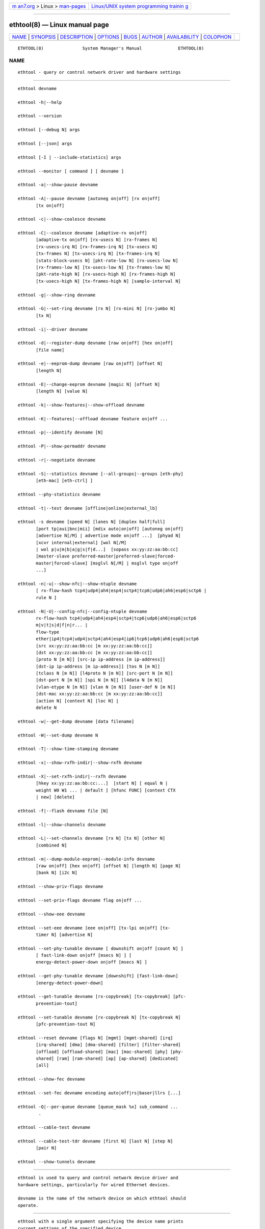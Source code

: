 .. container:: page-top

.. container:: nav-bar

   +----------------------------------+----------------------------------+
   | `m                               | `Linux/UNIX system programming   |
   | an7.org <../../../index.html>`__ | trainin                          |
   | > Linux >                        | g <http://man7.org/training/>`__ |
   | `man-pages <../index.html>`__    |                                  |
   +----------------------------------+----------------------------------+

--------------

ethtool(8) — Linux manual page
==============================

+-----------------------------------+-----------------------------------+
| `NAME <#NAME>`__ \|               |                                   |
| `SYNOPSIS <#SYNOPSIS>`__ \|       |                                   |
| `DESCRIPTION <#DESCRIPTION>`__ \| |                                   |
| `OPTIONS <#OPTIONS>`__ \|         |                                   |
| `BUGS <#BUGS>`__ \|               |                                   |
| `AUTHOR <#AUTHOR>`__ \|           |                                   |
| `AVAILABILITY <#AVAILABILITY>`__  |                                   |
| \| `COLOPHON <#COLOPHON>`__       |                                   |
+-----------------------------------+-----------------------------------+
| .. container:: man-search-box     |                                   |
+-----------------------------------+-----------------------------------+

::

   ETHTOOL(8)               System Manager's Manual              ETHTOOL(8)

NAME
-------------------------------------------------

::

          ethtool - query or control network driver and hardware settings


---------------------------------------------------------

::

          ethtool devname

          ethtool -h|--help

          ethtool --version

          ethtool [--debug N] args

          ethtool [--json] args

          ethtool [-I | --include-statistics] args

          ethtool --monitor [ command ] [ devname ]

          ethtool -a|--show-pause devname

          ethtool -A|--pause devname [autoneg on|off] [rx on|off]
                 [tx on|off]

          ethtool -c|--show-coalesce devname

          ethtool -C|--coalesce devname [adaptive-rx on|off]
                 [adaptive-tx on|off] [rx-usecs N] [rx-frames N]
                 [rx-usecs-irq N] [rx-frames-irq N] [tx-usecs N]
                 [tx-frames N] [tx-usecs-irq N] [tx-frames-irq N]
                 [stats-block-usecs N] [pkt-rate-low N] [rx-usecs-low N]
                 [rx-frames-low N] [tx-usecs-low N] [tx-frames-low N]
                 [pkt-rate-high N] [rx-usecs-high N] [rx-frames-high N]
                 [tx-usecs-high N] [tx-frames-high N] [sample-interval N]

          ethtool -g|--show-ring devname

          ethtool -G|--set-ring devname [rx N] [rx-mini N] [rx-jumbo N]
                 [tx N]

          ethtool -i|--driver devname

          ethtool -d|--register-dump devname [raw on|off] [hex on|off]
                 [file name]

          ethtool -e|--eeprom-dump devname [raw on|off] [offset N]
                 [length N]

          ethtool -E|--change-eeprom devname [magic N] [offset N]
                 [length N] [value N]

          ethtool -k|--show-features|--show-offload devname

          ethtool -K|--features|--offload devname feature on|off ...

          ethtool -p|--identify devname [N]

          ethtool -P|--show-permaddr devname

          ethtool -r|--negotiate devname

          ethtool -S|--statistics devname [--all-groups|--groups [eth-phy]
                 [eth-mac] [eth-ctrl] ]

          ethtool --phy-statistics devname

          ethtool -t|--test devname [offline|online|external_lb]

          ethtool -s devname [speed N] [lanes N] [duplex half|full]
                 [port tp|aui|bnc|mii] [mdix auto|on|off] [autoneg on|off]
                 [advertise N[/M] | advertise mode on|off ...]  [phyad N]
                 [xcvr internal|external] [wol N[/M]
                 | wol p|u|m|b|a|g|s|f|d...]  [sopass xx:yy:zz:aa:bb:cc]
                 [master-slave preferred-master|preferred-slave|forced-
                 master|forced-slave] [msglvl N[/M] | msglvl type on|off
                 ...]

          ethtool -n|-u|--show-nfc|--show-ntuple devname
                 [ rx-flow-hash tcp4|udp4|ah4|esp4|sctp4|tcp6|udp6|ah6|esp6|sctp6 |
                 rule N ]

          ethtool -N|-U|--config-nfc|--config-ntuple devname
                 rx-flow-hash tcp4|udp4|ah4|esp4|sctp4|tcp6|udp6|ah6|esp6|sctp6
                 m|v|t|s|d|f|n|r... |
                 flow-type
                 ether|ip4|tcp4|udp4|sctp4|ah4|esp4|ip6|tcp6|udp6|ah6|esp6|sctp6
                 [src xx:yy:zz:aa:bb:cc [m xx:yy:zz:aa:bb:cc]]
                 [dst xx:yy:zz:aa:bb:cc [m xx:yy:zz:aa:bb:cc]]
                 [proto N [m N]] [src-ip ip-address [m ip-address]]
                 [dst-ip ip-address [m ip-address]] [tos N [m N]]
                 [tclass N [m N]] [l4proto N [m N]] [src-port N [m N]]
                 [dst-port N [m N]] [spi N [m N]] [l4data N [m N]]
                 [vlan-etype N [m N]] [vlan N [m N]] [user-def N [m N]]
                 [dst-mac xx:yy:zz:aa:bb:cc [m xx:yy:zz:aa:bb:cc]]
                 [action N] [context N] [loc N] |
                 delete N

          ethtool -w|--get-dump devname [data filename]

          ethtool -W|--set-dump devname N

          ethtool -T|--show-time-stamping devname

          ethtool -x|--show-rxfh-indir|--show-rxfh devname

          ethtool -X|--set-rxfh-indir|--rxfh devname
                 [hkey xx:yy:zz:aa:bb:cc:...]  [start N] [ equal N |
                 weight W0 W1 ... | default ] [hfunc FUNC] [context CTX
                 | new] [delete]

          ethtool -f|--flash devname file [N]

          ethtool -l|--show-channels devname

          ethtool -L|--set-channels devname [rx N] [tx N] [other N]
                 [combined N]

          ethtool -m|--dump-module-eeprom|--module-info devname
                 [raw on|off] [hex on|off] [offset N] [length N] [page N]
                 [bank N] [i2c N]

          ethtool --show-priv-flags devname

          ethtool --set-priv-flags devname flag on|off ...

          ethtool --show-eee devname

          ethtool --set-eee devname [eee on|off] [tx-lpi on|off] [tx-
                 timer N] [advertise N]

          ethtool --set-phy-tunable devname [ downshift on|off [count N] ]
                 [ fast-link-down on|off [msecs N] ] [
                 energy-detect-power-down on|off [msecs N] ]

          ethtool --get-phy-tunable devname [downshift] [fast-link-down]
                 [energy-detect-power-down]

          ethtool --get-tunable devname [rx-copybreak] [tx-copybreak] [pfc-
                 prevention-tout]

          ethtool --set-tunable devname [rx-copybreak N] [tx-copybreak N]
                 [pfc-prevention-tout N]

          ethtool --reset devname [flags N] [mgmt] [mgmt-shared] [irq]
                 [irq-shared] [dma] [dma-shared] [filter] [filter-shared]
                 [offload] [offload-shared] [mac] [mac-shared] [phy] [phy-
                 shared] [ram] [ram-shared] [ap] [ap-shared] [dedicated]
                 [all]

          ethtool --show-fec devname

          ethtool --set-fec devname encoding auto|off|rs|baser|llrs [...]

          ethtool -Q|--per-queue devname [queue_mask %x] sub_command ...
                  .

          ethtool --cable-test devname

          ethtool --cable-test-tdr devname [first N] [last N] [step N]
                 [pair N]

          ethtool --show-tunnels devname


---------------------------------------------------------------

::

          ethtool is used to query and control network device driver and
          hardware settings, particularly for wired Ethernet devices.

          devname is the name of the network device on which ethtool should
          operate.


-------------------------------------------------------

::

          ethtool with a single argument specifying the device name prints
          current settings of the specified device.

          -h --help
                 Shows a short help message.

          --version
                 Shows the ethtool version number.

          --debug N
                 Turns on debugging messages. Argument is interpreted as a
                 mask:

                 0x01  Parser information

          --json Output results in JavaScript Object Notation (JSON). Only
                 a subset of options support this. Those which do not will
                 continue to output plain text in the presence of this
                 option.

          -I --include-statistics
                 Include command-related statistics in the output. This
                 option allows displaying relevant device statistics for
                 selected get commands.

          -a --show-pause
                 Queries the specified Ethernet device for pause parameter
                 information.

          -A --pause
                 Changes the pause parameters of the specified Ethernet
                 device.

              autoneg on|off
                     Specifies whether pause autonegotiation should be
                     enabled.

              rx on|off
                     Specifies whether RX pause should be enabled.

              tx on|off
                     Specifies whether TX pause should be enabled.

          -c --show-coalesce
                 Queries the specified network device for coalescing
                 information.

          -C --coalesce
                 Changes the coalescing settings of the specified network
                 device.

          -g --show-ring
                 Queries the specified network device for rx/tx ring
                 parameter information.

          -G --set-ring
                 Changes the rx/tx ring parameters of the specified network
                 device.

              rx N   Changes the number of ring entries for the Rx ring.

              rx-mini N
                     Changes the number of ring entries for the Rx Mini
                     ring.

              rx-jumbo N
                     Changes the number of ring entries for the Rx Jumbo
                     ring.

              tx N   Changes the number of ring entries for the Tx ring.

          -i --driver
                 Queries the specified network device for associated driver
                 information.

          -d --register-dump
                 Retrieves and prints a register dump for the specified
                 network device.  The register format for some devices is
                 known and decoded others are printed in hex.  When raw is
                 enabled, then ethtool dumps the raw register data to
                 stdout.  If file is specified, then use contents of
                 previous raw register dump, rather than reading from the
                 device.

          -e --eeprom-dump
                 Retrieves and prints an EEPROM dump for the specified
                 network device.  When raw is enabled, then it dumps the
                 raw EEPROM data to stdout. The length and offset
                 parameters allow dumping certain portions of the EEPROM.
                 Default is to dump the entire EEPROM.

              raw on|off

              offset N

              length N

          -E --change-eeprom
                 If value is specified, changes EEPROM byte for the
                 specified network device.  offset and value specify which
                 byte and it's new value. If value is not specified, stdin
                 is read and written to the EEPROM. The length and offset
                 parameters allow writing to certain portions of the
                 EEPROM.  Because of the persistent nature of writing to
                 the EEPROM, a device-specific magic key must be specified
                 to prevent the accidental writing to the EEPROM.

          -k --show-features --show-offload
                 Queries the specified network device for the state of
                 protocol offload and other features.

          -K --features --offload
                 Changes the offload parameters and other features of the
                 specified network device.  The following feature names are
                 built-in and others may be defined by the kernel.

              rx on|off
                     Specifies whether RX checksumming should be enabled.

              tx on|off
                     Specifies whether TX checksumming should be enabled.

              sg on|off
                     Specifies whether scatter-gather should be enabled.

              tso on|off
                     Specifies whether TCP segmentation offload should be
                     enabled.

              ufo on|off
                     Specifies whether UDP fragmentation offload should be
                     enabled

              gso on|off
                     Specifies whether generic segmentation offload should
                     be enabled

              gro on|off
                     Specifies whether generic receive offload should be
                     enabled

              lro on|off
                     Specifies whether large receive offload should be
                     enabled

              rxvlan on|off
                     Specifies whether RX VLAN acceleration should be
                     enabled

              txvlan on|off
                     Specifies whether TX VLAN acceleration should be
                     enabled

              ntuple on|off
                     Specifies whether Rx ntuple filters and actions should
                     be enabled

              rxhash on|off
                     Specifies whether receive hashing offload should be
                     enabled

          -p --identify
                 Initiates adapter-specific action intended to enable an
                 operator to easily identify the adapter by sight.
                 Typically this involves blinking one or more LEDs on the
                 specific network port.

              [ N]   Length of time to perform phys-id, in seconds.

          -P --show-permaddr
                 Queries the specified network device for permanent
                 hardware address.

          -r --negotiate
                 Restarts auto-negotiation on the specified Ethernet
                 device, if auto-negotiation is enabled.

          -S --statistics
                 Queries the specified network device for standard (IEEE,
                 IETF, etc.), or NIC- and driver-specific statistics. NIC-
                 and driver-specific statistics are requested when no group
                 of statistics is specified.

                 NIC- and driver-specific statistics and standard
                 statistics are independent, devices may implement either,
                 both or none. There is little commonality between naming
                 of NIC- and driver-specific statistics across vendors.

              --all-groups

              --groups [eth-phy] [eth-mac] [eth-ctrl] [rmon]
                     Request groups of standard device statistics.

          --phy-statistics
                 Queries the specified network device for PHY specific
                 statistics.

          -t --test
                 Executes adapter selftest on the specified network device.
                 Possible test modes are:

              offline
                     Perform full set of tests, possibly interrupting
                     normal operation during the tests,

              online Perform limited set of tests, not interrupting normal
                     operation,

              external_lb
                     Perform full set of tests, as for offline, and
                     additionally an external-loopback test.

          -s --change
                 Allows changing some or all settings of the specified
                 network device.  All following options only apply if -s
                 was specified.

              speed N
                     Set speed in Mb/s.  ethtool with just the device name
                     as an argument will show you the supported device
                     speeds.

              lanes N
                     Set number of lanes.

              duplex half|full
                     Sets full or half duplex mode.

              port tp|aui|bnc|mii
                     Selects device port.

              master-slave preferred-master|preferred-slave|forced-
              master|forced-slave
                     Configure MASTER/SLAVE role of the PHY. When the PHY
                     is configured as MASTER, the PMA Transmit function
                     shall source TX_TCLK from a local clock source. When
                     configured as SLAVE, the PMA Transmit function shall
                     source TX_TCLK from the clock recovered from data
                     stream provided by MASTER. Not all devices support
                     this.

                     preferred-master   Prefer MASTER role on autonegotiation
                     preferred-slave    Prefer SLAVE role on autonegotiation
                     forced-master      Force the PHY in MASTER role. Can be used without autonegotiation
                     forced-slave       Force the PHY in SLAVE role. Can be used without autonegotiation

              mdix auto|on|off
                     Selects MDI-X mode for port. May be used to override
                     the automatic detection feature of most adapters. An
                     argument of auto means automatic detection of MDI
                     status, on forces MDI-X (crossover) mode, while off
                     means MDI (straight through) mode.  The driver should
                     guarantee that this command takes effect immediately,
                     and if necessary may reset the link to cause the
                     change to take effect.

              autoneg on|off
                     Specifies whether autonegotiation should be enabled.
                     Autonegotiation is enabled by default, but in some
                     network devices may have trouble with it, so you can
                     disable it if really necessary.

              advertise N
                     Sets the speed and duplex advertised by
                     autonegotiation.  The argument is a hexadecimal value
                     using one or a combination of the following values:

                     0x001                       10baseT Half
                     0x002                       10baseT Full
                     0x004                       100baseT Half
                     0x008                       100baseT Full
                     0x80000000000000000         100baseT1 Full
                     0x40000000000000000000000   100baseFX Half
                     0x80000000000000000000000   100baseFX Full
                     0x010                       1000baseT Half               (not supported by IEEE standards)
                     0x020                       1000baseT Full
                     0x20000                     1000baseKX Full
                     0x20000000000               1000baseX Full
                     0x100000000000000000        1000baseT1 Full
                     0x8000                      2500baseX Full               (not supported by IEEE standards)
                     0x800000000000              2500baseT Full
                     0x1000000000000             5000baseT Full
                     0x1000                      10000baseT Full
                     0x40000                     10000baseKX4 Full
                     0x80000                     10000baseKR Full
                     0x100000                    10000baseR_FEC
                     0x40000000000               10000baseCR Full
                     0x80000000000               10000baseSR Full
                     0x100000000000              10000baseLR Full
                     0x200000000000              10000baseLRM Full
                     0x400000000000              10000baseER Full
                     0x200000                    20000baseMLD2 Full           (not supported by IEEE standards)
                     0x400000                    20000baseKR2 Full            (not supported by IEEE standards)
                     0x80000000                  25000baseCR Full
                     0x100000000                 25000baseKR Full
                     0x200000000                 25000baseSR Full
                     0x800000                    40000baseKR4 Full
                     0x1000000                   40000baseCR4 Full
                     0x2000000                   40000baseSR4 Full
                     0x4000000                   40000baseLR4 Full
                     0x400000000                 50000baseCR2 Full
                     0x800000000                 50000baseKR2 Full
                     0x10000000000               50000baseSR2 Full
                     0x10000000000000            50000baseKR Full
                     0x20000000000000            50000baseSR Full
                     0x40000000000000            50000baseCR Full
                     0x80000000000000            50000baseLR_ER_FR Full
                     0x100000000000000           50000baseDR Full
                     0x8000000                   56000baseKR4 Full
                     0x10000000                  56000baseCR4 Full
                     0x20000000                  56000baseSR4 Full
                     0x40000000                  56000baseLR4 Full
                     0x1000000000                100000baseKR4 Full
                     0x2000000000                100000baseSR4 Full
                     0x4000000000                100000baseCR4 Full
                     0x8000000000                100000baseLR4_ER4 Full
                     0x200000000000000           100000baseKR2 Full
                     0x400000000000000           100000baseSR2 Full
                     0x800000000000000           100000baseCR2 Full
                     0x1000000000000000          100000baseLR2_ER2_FR2 Full
                     0x2000000000000000          100000baseDR2 Full
                     0x8000000000000000000       100000baseKR Full
                     0x10000000000000000000      100000baseSR Full
                     0x20000000000000000000      100000baseLR_ER_FR Full
                     0x40000000000000000000      100000baseCR Full
                     0x80000000000000000000      100000baseDR Full
                     0x4000000000000000          200000baseKR4 Full
                     0x8000000000000000          200000baseSR4 Full
                     0x10000000000000000         200000baseLR4_ER4_FR4 Full
                     0x20000000000000000         200000baseDR4 Full
                     0x40000000000000000         200000baseCR4 Full
                     0x100000000000000000000     200000baseKR2 Full
                     0x200000000000000000000     200000baseSR2 Full
                     0x400000000000000000000     200000baseLR2_ER2_FR2 Full
                     0x800000000000000000000     200000baseDR2 Full
                     0x1000000000000000000000    200000baseCR2 Full
                     0x200000000000000000        400000baseKR8 Full
                     0x400000000000000000        400000baseSR8 Full
                     0x800000000000000000        400000baseLR8_ER8_FR8 Full
                     0x1000000000000000000       400000baseDR8 Full
                     0x2000000000000000000       400000baseCR8 Full
                     0x2000000000000000000000    400000baseKR4 Full
                     0x4000000000000000000000    400000baseSR4 Full
                     0x8000000000000000000000    400000baseLR4_ER4_FR4 Full
                     0x10000000000000000000000   400000baseDR4 Full
                     0x20000000000000000000000   400000baseCR4 Full

              phyad N
                     PHY address.

              xcvr internal|external
                     Selects transceiver type. Currently only internal and
                     external can be specified, in the future further types
                     might be added.

              wol p|u|m|b|a|g|s|f|d...
                     Sets Wake-on-LAN options.  Not all devices support
                     this.  The argument to this option is a string of
                     characters specifying which options to enable.

                     p   Wake on PHY activity
                     u   Wake on unicast messages
                     m   Wake on multicast messages
                     b   Wake on broadcast messages
                     a   Wake on ARP
                     g   Wake on MagicPacket™
                     s   Enable SecureOn™ password for MagicPacket™
                     f   Wake on filter(s)
                     d   Disable (wake on nothing).  This option
                         clears all previous options.

              sopass xx:yy:zz:aa:bb:cc
                     Sets the SecureOn™ password.  The argument to this
                     option must be 6 bytes in Ethernet MAC hex format
                     (xx:yy:zz:aa:bb:cc).

              msglvl N
              msglvl type on|off ...
                     Sets the driver message type flags by name or number.
                     type names the type of message to enable or disable; N
                     specifies the new flags numerically. The defined type
                     names and numbers are:

                     drv         0x0001  General driver status
                     probe       0x0002  Hardware probing
                     link        0x0004  Link state
                     timer       0x0008  Periodic status check
                     ifdown      0x0010  Interface being brought down
                     ifup        0x0020  Interface being brought up
                     rx_err      0x0040  Receive error
                     tx_err      0x0080  Transmit error
                     tx_queued   0x0100  Transmit queueing
                     intr        0x0200  Interrupt handling
                     tx_done     0x0400  Transmit completion
                     rx_status   0x0800  Receive completion
                     pktdata     0x1000  Packet contents
                     hw          0x2000  Hardware status
                     wol         0x4000  Wake-on-LAN status

                     The precise meanings of these type flags differ
                     between drivers.

          -n -u --show-nfc --show-ntuple
                 Retrieves receive network flow classification options or
                 rules.

              rx-flow-hash tcp4|udp4|ah4|esp4|sctp4|tcp6|udp6|ah6|esp6|sctp6
                     Retrieves the hash options for the specified flow
                     type.

                     tcp4    TCP over IPv4
                     udp4    UDP over IPv4
                     ah4     IPSEC AH over IPv4
                     esp4    IPSEC ESP over IPv4
                     sctp4   SCTP over IPv4
                     tcp6    TCP over IPv6
                     udp6    UDP over IPv6
                     ah6     IPSEC AH over IPv6
                     esp6    IPSEC ESP over IPv6
                     sctp6   SCTP over IPv6

              rule N Retrieves the RX classification rule with the given
                     ID.

          -N -U --config-nfc --config-ntuple
                 Configures receive network flow classification options or
                 rules.

              rx-flow-hash tcp4|udp4|ah4|esp4|sctp4|tcp6|udp6|ah6|esp6|sctp6
              m|v|t|s|d|f|n|r...
                     Configures the hash options for the specified flow
                     type.

                     m   Hash on the Layer 2 destination address of the rx packet.
                     v   Hash on the VLAN tag of the rx packet.
                     t   Hash on the Layer 3 protocol field of the rx packet.
                     s   Hash on the IP source address of the rx packet.
                     d   Hash on the IP destination address of the rx packet.
                     f   Hash on bytes 0 and 1 of the Layer 4 header of the rx packet.
                     n   Hash on bytes 2 and 3 of the Layer 4 header of the rx packet.
                     r   Discard all packets of this flow type. When this option is
                         set, all other options are ignored.

              flow-type
              ether|ip4|tcp4|udp4|sctp4|ah4|esp4|ip6|tcp6|udp6|ah6|esp6|sctp6
                     Inserts or updates a classification rule for the
                     specified flow type.

                     ether   Ethernet
                     ip4     Raw IPv4
                     tcp4    TCP over IPv4
                     udp4    UDP over IPv4
                     sctp4   SCTP over IPv4
                     ah4     IPSEC AH over IPv4
                     esp4    IPSEC ESP over IPv4
                     ip6     Raw IPv6
                     tcp6    TCP over IPv6
                     udp6    UDP over IPv6
                     sctp6   SCTP over IPv6
                     ah6     IPSEC AH over IPv6
                     esp6    IPSEC ESP over IPv6

              For all fields that allow both a value and a mask to be
              specified, the mask may be specified immediately after the
              value using the m keyword, or separately using the field name
              keyword with -mask appended, e.g. src-mask.

              src xx:yy:zz:aa:bb:cc [m xx:yy:zz:aa:bb:cc]
                     Includes the source MAC address, specified as 6 bytes
                     in hexadecimal separated by colons, along with an
                     optional mask.  Valid only for flow-type ether.

              dst xx:yy:zz:aa:bb:cc [m xx:yy:zz:aa:bb:cc]
                     Includes the destination MAC address, specified as 6
                     bytes in hexadecimal separated by colons, along with
                     an optional mask.  Valid only for flow-type ether.

              proto N [m N]
                     Includes the Ethernet protocol number (ethertype) and
                     an optional mask.  Valid only for flow-type ether.

              src-ip ip-address [m ip-address]
                     Specify the source IP address of the incoming packet
                     to match along with an optional mask.  Valid for all
                     IP based flow-types.

              dst-ip ip-address [m ip-address]
                     Specify the destination IP address of the incoming
                     packet to match along with an optional mask.  Valid
                     for all IP based flow-types.

              tos N [m N]
                     Specify the value of the Type of Service field in the
                     incoming packet to match along with an optional mask.
                     Applies to all IPv4 based flow-types.

              tclass N [m N]
                     Specify the value of the Traffic Class field in the
                     incoming packet to match along with an optional mask.
                     Applies to all IPv6 based flow-types.

              l4proto N [m N]
                     Includes the layer 4 protocol number and optional
                     mask.  Valid only for flow-types ip4 and ip6.

              src-port N [m N]
                     Specify the value of the source port field (applicable
                     to TCP/UDP packets) in the incoming packet to match
                     along with an optional mask.  Valid for flow-types
                     ip4, tcp4, udp4, and sctp4 and their IPv6 equivalents.

              dst-port N [m N]
                     Specify the value of the destination port field
                     (applicable to TCP/UDP packets)in the incoming packet
                     to match along with an optional mask.  Valid for flow-
                     types ip4, tcp4, udp4, and sctp4 and their IPv6
                     equivalents.

              spi N [m N]
                     Specify the value of the security parameter index
                     field (applicable to AH/ESP packets)in the incoming
                     packet to match along with an optional mask.  Valid
                     for flow-types ip4, ah4, and esp4 and their IPv6
                     equivalents.

              l4data N [m N]
                     Specify the value of the first 4 Bytes of Layer 4 in
                     the incoming packet to match along with an optional
                     mask.  Valid for ip4 and ip6 flow-types.

              vlan-etype N [m N]
                     Includes the VLAN tag Ethertype and an optional mask.

              vlan N [m N]
                     Includes the VLAN tag and an optional mask.

              user-def N [m N]
                     Includes 64-bits of user-specific data and an optional
                     mask.

              dst-mac xx:yy:zz:aa:bb:cc [m xx:yy:zz:aa:bb:cc]
                     Includes the destination MAC address, specified as 6
                     bytes in hexadecimal separated by colons, along with
                     an optional mask.  Valid for all IP based flow-types.

              action N
                     Specifies the Rx queue to send packets to, or some
                     other action.

                     -1            Drop the matched flow
                     -2            Use the matched flow as a Wake-on-LAN filter
                     0 or higher   Rx queue to route the flow

              context N
                     Specifies the RSS context to spread packets over
                     multiple queues; either 0 for the default RSS context,
                     or a value returned by ethtool -X ... context new.

              vf N   Specifies the Virtual Function the filter applies to.
                     Not compatible with action.

              queue N
                     Specifies the Rx queue to send packets to. Not
                     compatible with action.

              loc N  Specify the location/ID to insert the rule. This will
                     overwrite any rule present in that location and will
                     not go through any of the rule ordering process.

              delete N
                     Deletes the RX classification rule with the given ID.

          -w --get-dump
                 Retrieves and prints firmware dump for the specified
                 network device.  By default, it prints out the dump flag,
                 version and length of the dump data.  When data is
                 indicated, then ethtool fetches the dump data and directs
                 it to a file.

          -W --set-dump
                 Sets the dump flag for the device.

          -T --show-time-stamping
                 Show the device's time stamping capabilities and
                 associated PTP hardware clock.

          -x --show-rxfh-indir --show-rxfh
                 Retrieves the receive flow hash indirection table and/or
                 RSS hash key.

          -X --set-rxfh-indir --rxfh
                 Configures the receive flow hash indirection table and/or
                 RSS hash key.

              hkey   Sets RSS hash key of the specified network device. RSS
                     hash key should be of device supported length.  Hash
                     key format must be in xx:yy:zz:aa:bb:cc format meaning
                     both the nibbles of a byte should be mentioned even if
                     a nibble is zero.

              hfunc  Sets RSS hash function of the specified network
                     device.  List of RSS hash functions which kernel
                     supports is shown as a part of the --show-rxfh command
                     output.

              start N
                     For the equal and weight options, sets the starting
                     receive queue for spreading flows to N.

              equal N
                     Sets the receive flow hash indirection table to spread
                     flows evenly between the first N receive queues.

              weight W0 W1 ...
                     Sets the receive flow hash indirection table to spread
                     flows between receive queues according to the given
                     weights.  The sum of the weights must be non-zero and
                     must not exceed the size of the indirection table.

              default
                     Sets the receive flow hash indirection table to its
                     default value.

              context CTX | new
                     Specifies an RSS context to act on; either new to
                     allocate a new RSS context, or CTX, a value returned
                     by a previous ... context new.

              delete Delete the specified RSS context.  May only be used in
                     conjunction with context and a non-zero CTX value.

          -f --flash
                 Write a firmware image to flash or other non-volatile
                 memory on the device.

              file   Specifies the filename of the firmware image.  The
                     firmware must first be installed in one of the
                     directories where the kernel firmware loader or
                     firmware agent will look, such as /lib/firmware.

              N      If the device stores multiple firmware images in
                     separate regions of non-volatile memory, this
                     parameter may be used to specify which region is to be
                     written.  The default is 0, requesting that all
                     regions are written.  All other values are driver-
                     dependent.

          -l --show-channels
                 Queries the specified network device for the numbers of
                 channels it has.  A channel is an IRQ and the set of
                 queues that can trigger that IRQ.

          -L --set-channels
                 Changes the numbers of channels of the specified network
                 device.

              rx N   Changes the number of channels with only receive
                     queues.

              tx N   Changes the number of channels with only transmit
                     queues.

              other N
                     Changes the number of channels used only for other
                     purposes e.g. link interrupts or SR-IOV co-ordination.

              combined N
                     Changes the number of multi-purpose channels.

          -m --dump-module-eeprom --module-info
                 Retrieves and if possible decodes the EEPROM from plugin
                 modules, e.g SFP+, QSFP.  If the driver and module support
                 it, the optical diagnostic information is also read and
                 decoded.  When either one of page, bank or i2c parameters
                 is specified, dumps only of a single page or its portion
                 is allowed. In such a case offset and length parameters
                 are treated relatively to EEPROM page boundaries.

          --show-priv-flags
                 Queries the specified network device for its private
                 flags.  The names and meanings of private flags (if any)
                 are defined by each network device driver.

          --set-priv-flags
                 Sets the device's private flags as specified.

              flag on|off Sets the state of the named private flag.

          --show-eee
                 Queries the specified network device for its support of
                 Energy-Efficient Ethernet (according to the IEEE 802.3az
                 specifications)

          --set-eee
                 Sets the device EEE behaviour.

              eee on|off
                     Enables/disables the device support of EEE.

              tx-lpi on|off
                     Determines whether the device should assert its Tx
                     LPI.

              advertise N
                     Sets the speeds for which the device should advertise
                     EEE capabilities.  Values are as for --change
                     advertise

              tx-timer N
                     Sets the amount of time the device should stay in idle
                     mode prior to asserting its Tx LPI (in microseconds).
                     This has meaning only when Tx LPI is enabled.

          --set-phy-tunable
                 Sets the PHY tunable parameters.

              downshift on|off
                     Specifies whether downshift should be enabled.

                     count N
                         Sets the PHY downshift re-tries count.

              fast-link-down on|off
                     Specifies whether Fast Link Down should be enabled and
                     time until link down (if supported).

                     msecs N
                         Sets the period after which the link is reported as down. Note that the PHY may choose
                         the closest supported value. Only on reading back the tunable do you get the actual value.

              energy-detect-power-down on|off
                     Specifies whether Energy Detect Power Down (EDPD)
                     should be enabled (if supported).  This will put the
                     RX and TX circuit blocks into a low power mode, and
                     the PHY will wake up periodically to send link pulses
                     to avoid any lock-up situation with a peer PHY that
                     may also have EDPD enabled. By default, this setting
                     will also enable the periodic transmission of TX
                     pulses.

                     msecs N
                         Some PHYs support configuration of the wake-up interval to send TX pulses.
                         This setting allows the control of this interval, and 0 disables TX pulses
                         if the PHY supports this. Disabling TX pulses can create a lock-up situation
                         where neither of the PHYs wakes the other one. If unspecified the default
                         value (in milliseconds) will be used by the PHY.

          --get-phy-tunable
                 Gets the PHY tunable parameters.

              downshift
                     For operation in cabling environments that are
                     incompatible with 1000BASE-T, PHY device provides an
                     automatic link speed downshift operation.  Link speed
                     downshift after N failed 1000BASE-T auto-negotiation
                     attempts.  Downshift is useful where cable does not
                     have the 4 pairs instance.

                     Gets the PHY downshift count/status.

              fast-link-down
                     Depending on the mode it may take 0.5s - 1s until a
                     broken link is reported as down.  In certain use cases
                     a link-down event needs to be reported as soon as
                     possible.  Some PHYs support a Fast Link Down Feature
                     and may allow configuration of the delay before a
                     broken link is reported as being down.

                     Gets the PHY Fast Link Down status / period.

              energy-detect-power-down
                     Gets the current configured setting for Energy Detect
                     Power Down (if supported).

          --get-tunable
                 Get the tunable parameters.

              rx-copybreak
                     Get the current rx copybreak value in bytes.

              tx-copybreak
                     Get the current tx copybreak value in bytes.

              pfc-prevention-tout
                     Get the current pfc prevention timeout value in msecs.

          --set-tunable
                 Set driver's tunable parameters.

              rx-copybreak N
                     Set the rx copybreak value in bytes.

              tx-copybreak N
                     Set the tx copybreak value in bytes.

              pfc-prevention-tout N
                     Set pfc prevention timeout in msecs. Value of 0 means
                     disable and 65535 means auto.

          --reset
                 Reset hardware components specified by flags and
                 components listed below

              flags N
                     Resets the components based on direct flags mask

              mgmt   Management processor

              irq    Interrupt requester

              dma    DMA engine

              filter Filtering/flow direction

              offload
                     Protocol offload

              mac    Media access controller

              phy    Transceiver/PHY

              ram    RAM shared between multiple components ap Application
                     Processor

              dedicated
                     All components dedicated to this interface

              all    All components used by this interface, even if shared

          --show-fec
                 Queries the specified network device for its support of
                 Forward Error Correction.

          --set-fec
                 Configures Forward Error Correction for the specified
                 network device.

                 Forward Error Correction modes selected by a user are
                 expected to be persisted after any hotplug events. If a
                 module is swapped that does not support the current FEC
                 mode, the driver or firmware must take the link down
                 administratively and report the problem in the system logs
                 for users to correct.

              encoding auto|off|rs|baser|llrs [...]

                     Sets the FEC encoding for the device.  Combinations of
                     options are specified as e.g.  encoding auto rs ; the
                     semantics of such combinations vary between drivers.

                     auto    Use the driver's default encoding
                     off     Turn off FEC
                     RS      Force RS-FEC encoding
                     BaseR   Force BaseR encoding
                     LLRS    Force LLRS-FEC encoding

          -Q|--per-queue
                 Applies provided sub command to specific queues.

              queue_mask %x
                     Sets the specific queues which the sub command is
                     applied to.  If queue_mask is not set, the sub command
                     will be applied to all queues.

              sub_command
                     Sub command to apply. The supported sub commands
                     include --show-coalesce and --coalesce.

          q.B --cable-test
                 Perform a cable test and report the results. What results
                 are returned depends on the capabilities of the network
                 interface. Typically open pairs and shorted pairs can be
                 reported, along with pairs being O.K. When a fault is
                 detected the approximate distance to the fault may be
                 reported.

          --cable-test-tdr
                 Perform a cable test and report the raw Time Domain
                 Reflectometer data.  A pulse is sent down a cable pair and
                 the amplitude of the reflection, for a given distance, is
                 reported. A break in the cable returns a big reflection.
                 Minor damage to the cable returns a small reflection. If
                 the cable is shorted, the amplitude of the reflection can
                 be negative. By default, data is returned for lengths
                 between 0 and 150m at 1m steps, for all pairs. However
                 parameters can be passed to restrict the collection of
                 data. It should be noted, that the interface will round
                 the distances to whatever granularity is actually
                 implemented. This is often 0.8 of a meter. The results
                 should include the actual rounded first and last distance
                 and step size.

              first  N
                     Distance along the cable, in meters, where the first
                     measurement should be made.

              last  N
                     Distance along the cable, in meters, where the last
                     measurement should be made.

              step  N
                     Distance, in meters, between each measurement.

              pair  N
                     Which pair should be measured. Typically a cable has 4
                     pairs. 0 = Pair A, 1 = Pair B, ...

          --monitor
                 Listens to netlink notification and displays them.

              command
                     If argument matching a command is used, ethtool only
                     shows notifications of this type. Without such
                     argument or with --all, all notification types are
                     shown.

              devname
                     If a device name is used as argument, only
                     notification for this device are shown. Default is to
                     show notifications for all devices.

          --show-tunnels
                 Show tunnel-related device capabilities and state.  List
                 UDP ports kernel has programmed the device to parse as
                 VxLAN, or GENEVE tunnels.


-------------------------------------------------

::

          Not supported (in part or whole) on all network drivers.


-----------------------------------------------------

::

          ethtool was written by David Miller.

          Modifications by Jeff Garzik, Tim Hockin, Jakub Jelinek, Andre
          Majorel, Eli Kupermann, Scott Feldman, Andi Kleen, Alexander
          Duyck, Sucheta Chakraborty, Jesse Brandeburg, Ben Hutchings,
          Scott Branden.


-----------------------------------------------------------------

::

          ethtool is available from 
          ⟨http://www.kernel.org/pub/software/network/ethtool/⟩

COLOPHON
---------------------------------------------------------

::

          This page is part of the ethtool (utility for controlling network
          drivers and hardware) project.  Information about the project can
          be found at 
          ⟨https://www.kernel.org/pub/software/network/ethtool/⟩.  If you
          have a bug report for this manual page, send it to
          bwh@kernel.org, netdev@vger.kernel.org.  This page was obtained
          from the project's upstream Git repository
          ⟨git://git.kernel.org/pub/scm/network/ethtool/ethtool.git⟩ on
          2021-08-27.  (At that time, the date of the most recent commit
          that was found in the repository was 2021-08-26.)  If you
          discover any rendering problems in this HTML version of the page,
          or you believe there is a better or more up-to-date source for
          the page, or you have corrections or improvements to the
          information in this COLOPHON (which is not part of the original
          manual page), send a mail to man-pages@man7.org

   Ethtool version 5.13            July 2021                     ETHTOOL(8)

--------------

Pages that refer to this page: `veth(4) <../man4/veth.4.html>`__, 
`ip-link(8) <../man8/ip-link.8.html>`__, 
`ovs-l3ping(8) <../man8/ovs-l3ping.8.html>`__

--------------

--------------

.. container:: footer

   +-----------------------+-----------------------+-----------------------+
   | HTML rendering        |                       | |Cover of TLPI|       |
   | created 2021-08-27 by |                       |                       |
   | `Michael              |                       |                       |
   | Ker                   |                       |                       |
   | risk <https://man7.or |                       |                       |
   | g/mtk/index.html>`__, |                       |                       |
   | author of `The Linux  |                       |                       |
   | Programming           |                       |                       |
   | Interface <https:     |                       |                       |
   | //man7.org/tlpi/>`__, |                       |                       |
   | maintainer of the     |                       |                       |
   | `Linux man-pages      |                       |                       |
   | project <             |                       |                       |
   | https://www.kernel.or |                       |                       |
   | g/doc/man-pages/>`__. |                       |                       |
   |                       |                       |                       |
   | For details of        |                       |                       |
   | in-depth **Linux/UNIX |                       |                       |
   | system programming    |                       |                       |
   | training courses**    |                       |                       |
   | that I teach, look    |                       |                       |
   | `here <https://ma     |                       |                       |
   | n7.org/training/>`__. |                       |                       |
   |                       |                       |                       |
   | Hosting by `jambit    |                       |                       |
   | GmbH                  |                       |                       |
   | <https://www.jambit.c |                       |                       |
   | om/index_en.html>`__. |                       |                       |
   +-----------------------+-----------------------+-----------------------+

--------------

.. container:: statcounter

   |Web Analytics Made Easy - StatCounter|

.. |Cover of TLPI| image:: https://man7.org/tlpi/cover/TLPI-front-cover-vsmall.png
   :target: https://man7.org/tlpi/
.. |Web Analytics Made Easy - StatCounter| image:: https://c.statcounter.com/7422636/0/9b6714ff/1/
   :class: statcounter
   :target: https://statcounter.com/
